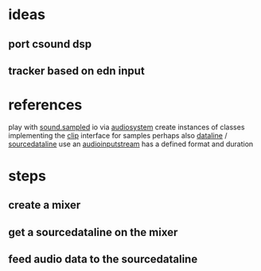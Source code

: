 * ideas
** port csound dsp
** tracker based on edn input

* references
play with [[http://docs.oracle.com/javase/7/docs/api/javax/sound/sampled/package-summary.html][sound.sampled]]
io via [[http://docs.oracle.com/javase/8/docs/api/javax/sound/sampled/AudioSystem.html][audiosystem]]
create instances of classes implementing the [[http://docs.oracle.com/javase/8/docs/api/javax/sound/sampled/Clip.html][clip]] interface for samples
perhaps also [[http://docs.oracle.com/javase/8/docs/api/javax/sound/sampled/DataLine.html][dataline]] / [[http://docs.oracle.com/javase/8/docs/api/javax/sound/sampled/SourceDataLine.html][sourcedataline]]
use an [[http://docs.oracle.com/javase/7/docs/api/javax/sound/sampled/AudioInputStream.html][audioinputstream]] has a defined format and duration

* steps
** create a mixer
** get a sourcedataline on the mixer
** feed audio data to the sourcedataline
